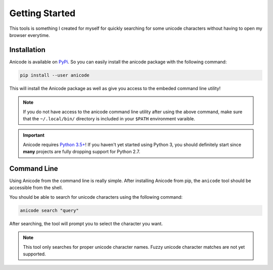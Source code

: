 ===============
Getting Started
===============

This tools is something I created for myself for quickly searching for some unicode characters without having to open my browser everytime.

.. _getting_started-installation:

Installation
------------
Anicode is available on `PyPi <https://pypi.org/>`_.
So you can easily install the anicode package with the following command:

.. code-block:: bash

   pip install --user anicode


This will install the Anicode package as well as give you access to the embeded command line utility!

.. note:: If you do not have access to the anicode command line utility after using the above command, make sure that the ``~/.local/bin/`` directory is included in your ``$PATH`` environment varaible.

.. important:: Anicode requires `Python 3.5+ <https://www.python.org/downloads/>`_!
   If you haven't yet started using Python 3, you should definitely start since **many** projects are fully dropping support for Python 2.7.


.. _getting_started-command-line:

Command Line
------------
Using Anicode from the command line is really simple.
After installing Anicode from pip, the ``anicode`` tool should be accessible from the shell.

.. image:: ./_static/usage.gif
    :align: center


You should be able to search for unicode characters using the following command:

.. code-block:: bash

    anicode search "query"


After searching, the tool will prompt you to select the character you want.

.. note:: This tool only searches for proper unicode character names.
    Fuzzy unicode character matches are not yet supported.
